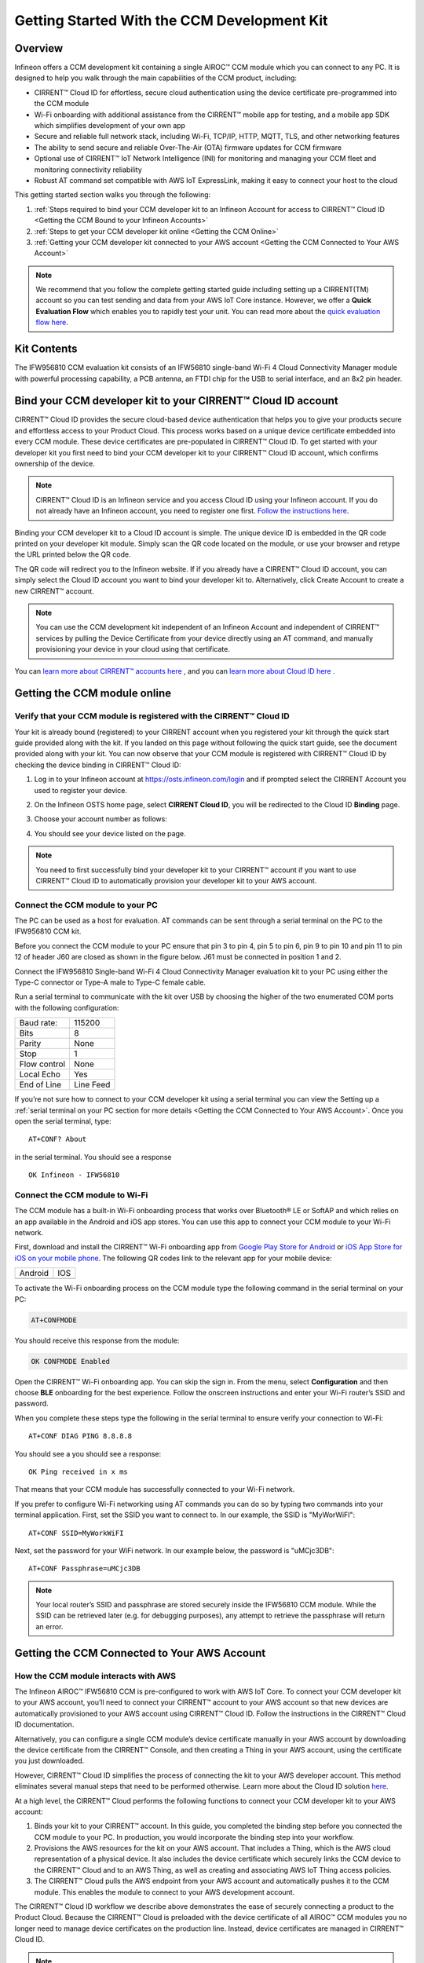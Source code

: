 Getting Started With the CCM Development Kit
==============================================


Overview
**************

Infineon offers a CCM development kit containing a single AIROC™ CCM module which you can connect to any PC. It is designed to help you walk through the main capabilities of the CCM product, including: 

* CIRRENT™ Cloud ID for effortless, secure cloud authentication using the device certificate pre-programmed into the CCM module
* Wi-Fi onboarding with additional assistance from the CIRRENT™ mobile app for testing, and a mobile app SDK which simplifies development of your own app
* Secure and reliable full network stack, including Wi-Fi, TCP/IP, HTTP, MQTT, TLS, and other networking features
* The ability to send secure and reliable Over-The-Air (OTA) firmware updates for CCM firmware
* Optional use of CIRRENT™ IoT Network Intelligence (INI) for monitoring and managing your CCM fleet and monitoring connectivity reliability
* Robust AT command set compatible with AWS IoT ExpressLink, making it easy to connect your host to the cloud

This getting started section walks you through the following: 

1. :ref:`Steps required to bind your CCM developer kit to an Infineon Account for access to CIRRENT™ Cloud ID <Getting the CCM Bound to your Infineon Accounts>`

2. :ref:`Steps to get your CCM developer kit online <Getting the CCM Online>`

3. :ref:`Getting your CCM developer kit connected to your AWS account <Getting the CCM Connected to Your AWS Account>`

.. note:: We recommend that you follow the complete getting started guide including setting up a CIRRENT(TM) account so you can test sending and data from your AWS IoT Core instance. However, we offer a **Quick Evaluation Flow** which enables you to rapidly test your unit. You can read more about the `quick evaluation flow here <quick-evaluation-flow.rst>`_.


Kit Contents
**************

The IFW956810 CCM evaluation kit consists of an IFW56810 single-band Wi-Fi 4 Cloud Connectivity Manager module with powerful processing capability, a PCB antenna, an FTDI chip for the USB to serial interface, and an 8x2 pin header.

.. image:: img/gsd-1.png
	    :align: center

.. _Getting the CCM Bound to your Infineon Accounts:

Bind your CCM developer kit to your CIRRENT™ Cloud ID account
*************************************************************

CIRRENT™ Cloud ID provides the secure cloud-based device authentication that helps you to give your products secure and effortless access to your Product Cloud. This process works based on a unique device certificate embedded into every CCM module. These device certificates are pre-populated in CIRRENT™ Cloud ID. To get started with your developer kit you first need to bind your CCM developer kit to your CIRRENT™ Cloud ID account, which confirms ownership of the device.

.. note:: CIRRENT™ Cloud ID is an Infineon service and you access Cloud ID using your Infineon account. If you do not already have an Infineon account, you need to register one first. `Follow the instructions here <https://swdocs.cirrent.com/en/latest/cid/cirrent-console-for-cloud-id.html>`_.

Binding your CCM developer kit to a Cloud ID account is simple. The unique device ID is embedded in the QR code printed on your developer kit module. Simply scan the QR code located on the module, or use your browser and retype the URL printed below the QR code. 

.. image:: img/gsd-12.png
       :align: center

The QR code will redirect you to the Infineon website. If  if you already have a CIRRENT™ Cloud ID account, you can simply select the Cloud ID account you want to bind your developer kit to. Alternatively, click Create Account to create a new CIRRENT™ account.

.. note:: You can use the CCM development kit independent of an Infineon Account and independent of CIRRENT™ services by pulling the Device Certificate from your device directly using an AT command, and manually provisioning your device in your cloud using that certificate.

You can `learn more about CIRRENT™ accounts here <https://documentation.infineon.com/html/cirrent-support-documentation/en/latest/cirrent-console.html#cirrent-console-user-architecture>`_ , and you can `learn more about Cloud ID here <https://documentation.infineon.com/html/cirrent-support-documentation/en/latest/cirrent-could-id.html>`_ .  


.. _Getting the CCM Online:

Getting the CCM module online
***************************** 

Verify that your CCM module is registered with the CIRRENT™ Cloud ID
^^^^^^^^^^^^^^^^^^^^^^^^^^^^^^^^^^^^^^^^^^^^^^^^^^^^^^^^^^^^^^^^^^^^

Your kit is already bound (registered) to your CIRRENT account when you registered your kit through the quick start guide provided along with the kit. If you landed on this page without following the quick start guide, see the document provided along with your kit. You can now observe that your CCM module is registered with CIRRENT™ Cloud ID by checking the device binding in CIRRENT™ Cloud ID: 

1. Log in to your Infineon account at https://osts.infineon.com/login and if prompted select the CIRRENT Account you used to register your device.

2. On the Infineon OSTS home page, select **CIRRENT Cloud ID**, you will be redirected to the Cloud ID **Binding** page.

3. Choose your account number as follows: 
   
   .. image:: img/gsg-6updt.PNG
	    :align: center

4. You should see your device listed on the page. 

.. note:: You need to first successfully bind your developer kit to your CIRRENT™ account if you want to use CIRRENT™ Cloud ID to automatically provision your developer kit to your AWS account. 


Connect the CCM module to your PC
^^^^^^^^^^^^^^^^^^^^^^^^^^^^^^^^^^^

The PC can be used as a host for evaluation. AT commands can be sent through a serial terminal on the PC to the IFW956810 CCM kit. 

Before you connect the CCM module to your PC ensure that pin 3 to pin 4, pin 5 to pin 6, pin 9 to pin 10 and pin 11 to pin 12 of header J60 are closed as shown in the figure below. J61 must be connected in position 1 and 2.

.. image:: img/gsd-2.png
       :align: center

Connect the IFW956810 Single-band Wi-Fi 4 Cloud Connectivity Manager evaluation kit to your PC using either the Type-C connector or Type-A male to Type-C female cable.

.. image:: img/gsd-3.png
	    :align: center

Run a serial terminal to communicate with the kit over USB by choosing the higher of the two enumerated COM ports with the following configuration:

================   ===========================
Baud rate:         115200
Bits               8
Parity             None
Stop               1
Flow control       None
Local Echo         Yes
End of Line        Line Feed
================   ===========================


If you’re not sure how to connect to your CCM developer kit using a serial terminal you can view the  Setting up a :ref:`serial terminal on your PC section for more details <Getting the CCM Connected to Your AWS Account>`. 
Once you open the serial terminal, type:

:: 

	AT+CONF? About 

in the serial terminal.  You should see a response 


:: 

	OK Infineon - IFW56810


Connect the CCM module to Wi-Fi
^^^^^^^^^^^^^^^^^^^^^^^^^^^^^^^

The CCM module has a built-in Wi-Fi onboarding process that works over Bluetooth® LE or SoftAP and which relies on an app available in the Android and iOS app stores. You can use this app to connect your CCM module to your Wi-Fi network.  

First,  download and install the CIRRENT™  Wi-Fi onboarding app from `Google Play Store for Android <https://play.google.com/store/apps/details?id=com.cirrent.ZipKeyApp&hl=en_US&gl=US>`_ or `iOS App Store for iOS on your mobile phone <https://apps.apple.com/us/app/cirrent-wi-fi-onboarding/id1265896377>`_. The following QR codes link to the relevant app for your mobile device:


=============================   =============================
Android                         IOS
.. image:: img/gsd-4.png        .. image:: img/gsd-5.png     
=============================   =============================

To activate the Wi-Fi onboarding process on the CCM module type the following command in the serial terminal on your PC: 

.. code-block:: none

 AT+CONFMODE

You should receive this response from the module:

.. code-block:: none

	OK CONFMODE Enabled

Open the CIRRENT™ Wi-Fi onboarding app. You can skip the sign in. From the menu, select **Configuration** and then choose **BLE** onboarding for the best experience. 
Follow the onscreen instructions and enter your Wi-Fi router’s SSID and password.

When you complete these steps type the following in the serial terminal to ensure verify your connection to Wi-Fi:

::

	AT+CONF DIAG PING 8.8.8.8
	
You should see a you should see a response:

::

	OK Ping received in x ms

That means that your CCM module has successfully connected to your Wi-Fi network.


If you prefer to configure Wi-Fi networking using AT commands you can do so by typing two commands into your terminal application. First, set the SSID you want to connect to. In our example, the SSID is "MyWorWiFI":

::

	AT+CONF SSID=MyWorkWiFI
	
Next, set the password for your WiFi network. In our example below, the password is "uMCjc3DB":

::

	AT+CONF Passphrase=uMCjc3DB

.. note:: Your local router’s SSID and passphrase are stored securely inside the IFW56810 CCM module. While the SSID can be retrieved later (e.g. for debugging purposes), any attempt to retrieve the passphrase will return an error.   





.. _Getting the CCM Connected to Your AWS Account:

Getting the CCM Connected to Your AWS Account
*********************************************

How the CCM module interacts with AWS
^^^^^^^^^^^^^^^^^^^^^^^^^^^^^^^^^^^^^^^^^^^^^^^^^^^^^^

The Infineon AIROC™ IFW56810 CCM is pre-configured to work with AWS IoT Core.  To connect your CCM developer kit to your AWS account, you’ll need to connect your CIRRENT™ account to your AWS account so that new devices are automatically provisioned to your AWS account using CIRRENT™ Cloud ID.  Follow the instructions in the CIRRENT™ Cloud ID documentation.

Alternatively, you can configure a single CCM module’s device certificate manually in your AWS account by downloading the device certificate from the CIRRENT™ Console, and then creating a Thing in your AWS account, using the certificate you just downloaded.

However,  CIRRENT™ Cloud ID simplifies the process of connecting the kit to your AWS developer account. This method eliminates several manual steps that need to be performed otherwise. Learn more about the Cloud ID solution `here <https://swdocs.cypress.com/html/cirrent-support-documentation/en/latest/cirrent-could-id.html>`_.

At a high level, the CIRRENT™ Cloud performs the following functions to connect your CCM developer kit to your AWS account: 

1. Binds your kit to your CIRRENT™ account. In this guide, you completed the binding step before you connected the CCM module to your PC. In production, you would incorporate the binding step into your workflow.

2. Provisions the AWS resources for the kit on your AWS account. That includes a Thing, which is the AWS cloud representation of a physical device. It also includes the device certificate which securely links the CCM device to the CIRRENT™ Cloud and to an AWS Thing, as well as creating and associating AWS IoT Thing access policies.

3. The CIRRENT™ Cloud pulls the AWS endpoint from your AWS account and automatically pushes it to the CCM module. This enables the module to connect to your AWS development account.

The CIRRENT™ Cloud ID workflow we describe above demonstrates the ease of securely connecting a product to the Product Cloud. Because the CIRRENT™ Cloud is preloaded with the device certificate of all AIROC™ CCM modules you no longer need to manage device certificates on the production line. Instead, device certificates are managed in CIRRENT™ Cloud ID.


.. note:: If you are unable to complete the process of connecting your AWS account to CIRRENT™ Cloud ID using the steps :ref:`described below you can connect your device directly to your AWS instance using the AWS flow <Connect directly to AWS>`.


Get connected to AWS
^^^^^^^^^^^^^^^^^^^^^^^^^^^^^^^^^^^^^^^^^^^^^^^^^^^^^^

You need to follow a few steps to ensure you’re able to interact with your AWS developer account while using the CIRRENT™ Cloud ID flow for device onboarding. The following diagram illustrates the process:

.. image:: img/gsd-7.png
	    :align: center

You’ve already confirmed that the CCM kit successfully binded to your Cloud ID account in previous sections. We’ll now outline the steps you need to take to set up your AWS instance so that you can connect your CCM kit to your Product Cloud.

1. Execute the CloudFormation template

   

2. Create a Product Cloud API

  

3. Provision and prepare to connect the kit to your AWS account. 



Execute Cloud Formation Template
^^^^^^^^^^^^^^^^^^^^^^^^^^^^^^^^^^^^^^^^^^^^^^^^^^^^^^

Executing a CloudFormation template creates a stack in the AWS CloudFormation service. The template for creating the AWS resources needed to connect the IFW956810 evaluation kit to AWS IoT Core is already created by Infineon and stored in Amazon S3 storage. This stack establishes a channel of back-end device communication between your CIRRENT™ account and your AWS account. You need to execute the CloudFormation template only once per AWS account in a region. 

The same stack can be reused to provision multiple kits to the AWS account in that region. You need to execute the CloudFormation template only once per AWS account in a region. Do the following to execute the Infineon-provided CloudFormation template:

1. Click on the following link to execute the CloudFormation template. By default, the link uses the **us-west-1** region: 

    `https://us-west-1.console.aws.amazon.com/cloudformation/home?region=us-west-1#/stacks/create/template?stackName=infineon-iot-quickstart&templateURL=https://cirrent-quickstarts.s3.us-west-2.amazonaws.com/infineon-iot-quickstart.yaml  <https://us-west-1.console.aws.amazon.com/cloudformation/home?region=us-west-1#/stacks/create/template?stackName=infineon-iot-quickstart&templateURL=https://cirrent-quickstarts.s3.us-west-2.amazonaws.com/infineon-iot-quickstart.yaml>`_
 
    You can change the region in which you want to execute this template by changing the region=us-west-1 in this link to your required region. See `Choosing a Region <https://docs.aws.amazon.com/awsconsolehelpdocs/latest/gsg/select-region.html>`_ in the AWS documentation.

2. You should now be on the **Create Stack** page in the AWS CloudFormation service, and the Infineon CloudFormation template should be preloaded. Click **Next**.
   
   .. image:: img/pca-2.png
        :align: center
        :alt: Dashboard 2

3. On the Step 2 page, retain all parameters at their default values, and click **Next**.

4. On the Step 3 page, retain all parameters at their default values, and click **Next**.

5. Select all the boxes as shown below to provide permissions to access the resources required by the CloudFormation template.

   .. image:: img/pca-3.png
        :align: center
        :alt: Dashboard 2
 
6. Click **Create stack**.

7. Wait for up to five minutes for the stack creation to complete.

   .. image:: img/pca-4.png
        :align: center
        :alt: Dashboard 2
 
   This stack creates the AWS infrastructure that enables provisioning the required AWS Product Cloud resources when your CCM-equipped product authenticates itself via CIRRENT™ Cloud ID.

8. Click **Outputs**.
   
   The output of the stack that you created is shown on this page. Note the details as you will be required to enter it in the next section when you create a Product Cloud API endpoint in CIRRENT™ Cloud ID. 

   .. image:: img/pca-5.png
        :align: center
        :alt: Dashboard 2




Create a Product Cloud API
^^^^^^^^^^^^^^^^^^^^^^^^^^^^^^^^^^^^^^^^^^^^^^^^^^^^^^

Your next step is to link your AWS account to Cloud ID so the CIRRENT™ Cloud service can communicate with your AWS developer account. To configure your first cloud API with Cloud ID, navigate to back to Infineon OSTS. Select **CIRRENT™ Cloud ID**, and navigate to the **Provisioning** tab. Click on **Add Cloud API**. You’ll be presented with a dialog box where you need to complete your Product Cloud API details. In setting up your Product Cloud API, ensure that you select AWS in the Create Cloud API dialog box:

.. image:: img/gsg_qsg_03.png
        :align: center
        :alt: Dashboard 2

Next, configure the fields using the valued obtained when you triggered the AWS CloudFormation template, as follows:

* **Account ID.** This is your Amazon Web Services account identifier.
* **API Gateway ID.** Here, enter the API gateway ID you have set up.
* **Region.** Select the AWS region your AWS service operates in.
* **Stage.** Provide the name of the stage in your deployment that you want to use for this API link.

.. image:: img/awspic.png
	    :align: center

You have now added your AWS-based Product Cloud to CIRRENT™ Cloud ID and can now provision devices bound to your Cloud ID account directly into your Product Cloud.


Provision and Prepare
^^^^^^^^^^^^^^^^^^^^^^^^^^^^^^^^^^^^^^^^^^^^^^^^^^^^^^


   When new devices are bound to your account, they will be automatically configured in your AWS account, but for this first device you will need to initiate the provisioning manually.  To provision follow these steps: 

   1. On the Infineon OSTS landing page, click on **CIRRENT™ Cloud ID**. Click on the **Binding** menu link:

      .. image:: img/gsg-8updt.PNG
	    :align: center

   2. Click the **Edit button**.

      .. image:: img/edit.png
	    :align: center

   3. Click the drop-down list in the **API Endpoint** column.

   4. Choose the Product Cloud API created in the previous section.

   5. Click **Save**.

   6. Click the **Provision now** button 

      .. image:: img/p-btn.png
	    :align: center

Provisioning via the Product Cloud API performs two functions. First, it creates the Thing for your device in the AWS Console and attaches the related policy and device certificate. It also pulls the AWS endpoint required by the device to connect to your AWS account and pushes it to the device so that the device connects to the AWS Cloud automatically. Retrieving the AWS endpoint from the CIRRENT Cloud is a one time step. The device connects to the  endpoint immediately during subsequent connection attempts. 

Connect to the AWS IoT Core
^^^^^^^^^^^^^^^^^^^^^^^^^^^^^

Enter the following command in the serial terminal to establish a secure connection to the AWS IoT Core:

::

	AT+CONNECT


The device will eventually connect to the AWS IoT Core and you will receive the message:

::

	OK 1 CONNECTED

Next, run the following command:

::

	AT+CLOUD_SYNC

Wait for a minute or two while the device pulls the endpoint from the CIRRENT Cloud and connects to the AWS IoT Core.

.. Note:: The above AT command will replace the default endpoint used for quick evaluation flow with your AWS account endpoint and automatically switches the connection to the new endpoint. 

You can verify the endpoint present in the device using the following AT command 

::

	AT+CONF? Endpoint



Connect and interact with the AWS Cloud
^^^^^^^^^^^^^^^^^^^^^^^^^^^^^^^^^^^^^^^^^^

Now that you've linked your AWS account with Cloud ID you can use the MQTT client in the AWS IoT Console to monitor the communication between your evaluation kit and the AWS Cloud. 

1. Navigate to the AWS IoT Console (https://console.aws.amazon.com/iot/).

2. In the navigation pane, select **Test** and then click **MQTT Test Client**.

3. In Subscribe to a topic panel, enter **#**, and then click **Subscribe**. 

Once the kit is connected to Wi-Fi, it will automatically connect to the AWS IoT Core. You will receive “OK 1 CONNECTED” in the serial terminal once the device is connected to the AWS IoT Core.  



Sending and receiving data
^^^^^^^^^^^^^^^^^^^^^^^^^^^^^

Now that your device is connected you’re able to send and receive data from your AWS IoT Core account. To send data, you must first configure a topic. Each topic number has an associated topic number, e.g. 1, and is associated with a descriptive name, e.g. MyPubTopic. You configure a topic using this command:

::

	AT+CONF Topic1=/MyPubTopic


You then send data by publishing text to the topic you just configured: 

::

	AT+SEND1 Hello World!

Where the "1" in "Topic1" refers to the topic number, where MyPubTopic is a string of your choice, and the "1" in SEND1 refers to the topic number again.

After a short time, you will receive the message “OK”. You should see the “Hello World!” message appearing on the AWS IoT Console under MyPubTopic. 
To receive data, you’ll need to subscribe to a topic. Here is an example:

Create a new topic, topic number 2 with label MySubTopic, using the following command:

::

	AT+CONF Topic2=/MySubTopic

Next, subscribe to topic number 2:

::

	AT+SUBSCRIBE2
	
In your AWS IoT Consoler, select the **MQTT test client** and type **MySubTopic** in **Topicfiler**. Click **Subscribe**. Navigate to the **Publish to a topic** tab and type **MySubTopic** in the **Topic name** field. Keep the “Hello from the AWS IoT Console” message. Click **Publish**.

On your serial terminal, enter the following command to receive avilable messages on topic 2: 

::

	AT+GET2
	

You will receive the message 

::

	“OK Hello from the AWS IoT Console”


.. _Connect directly to AWS:

Connect directly to AWS
^^^^^^^^^^^^^^^^^^^^^^^^^^^^^^^^^^^^^^^^^^^^^^^^^^^^^^

We strongly recommend that you connect your AIROC™ IFW56810 to your AWS cloud using Cloud ID as described above as Cloud ID is central to the functionality of the AIROC™ IFW56810. However, we provide the following instructions as an alternative way to connect the AIROC™ IFW56810.

**Configure the AWS Thing**

Open the AWS IoT Console. From the left pane, select **Manage**, and then select **Things**. Click **Create Things**. On the **Create things** page, select **Create Single Thing**, and then click **Next**. In the terminal application, type
the following command: 

   ::

		AT+CONF? ThingName


Copy the returned string (a sequence of alphanumeric characters) from the terminal. On the console, on the **Specify Thing** properties page, paste the copied string from the terminal into the **Thing Name** field under **Thing Properties**. Retain the ThingName as you will need it in the next step. Leave other fields at their default values, and then click **Next**. 

**Configure device certificate**

First, you need to prepare the device certificate. In the terminal application, type the following command: 

   ::

		AT+CONF? Certificate 


You will receive the device certificate in PEM format as part of the response. Copy the returned string (a longer sequence of alphanumeric symbols), and save it into a text file on your host machine as “ThingName.cert.pem”. Replace “ThingName” with the name of the Thing obtained after you executed AT+CONF? ThingName in the previous section.

Next, you need to attach the device certificate to the Thing. On the **Configure device certificate** page in the AWS Console, select **Use my certificate**, and then choose **CA is not registered with AWS IoT**. Under Certificate, select **Choose File** and find ThingName.cert.pem file you created, replacing “ThingName” with the name of the Thing obtained in the previous section. Under **Certificate Status**, select **Active**. Click **Next**. 

You now need to attach policies to the certificate. Click **Create** to create a policy. This opens a new tab. Enter the policy name (e.g., “IoTDevPolicy”) and click **Advanced** mode. Copy the following section into the console:

   ::

		{ "Version": "2012-10-17", "Statement": [ { "Effect": "Allow", "Action": "*", "Resource": "*" } ] }


Click **Create**.

Note: The examples in this document are intended only for development environments. All devices in your end product must have credentials with privileges that authorize only intended actions on specific resources. The specific permission policies can vary for your use case. Identify the permission policies that best meet your business and security requirements.

**Configure endpoint**

1.	In the AWS IoT Console, choose Settings, and then copy your account endpoint string under Device data endpoint.
2.	Type the following AT command in the serial terminal to configure the endpoint: 

   ::

		AT+CONF Endpoint
		
Where **Endpoint** is the endpoint copied in step 1. The above step replaces the configured default endpoint used for evaluating the quick connect flow. Enter the following command in the serial terminal to establish a secure connection to the AWS IoT Core if you followed AWS flow

   ::

		AT+CONNECT

After a few seconds, the device will connect to the AWS IoT Core and you will receive the message

   ::

		“OK 1 CONNECTED”	


Further exploration
********************

With your CCM module now connected to your Product Cloud you can try out the different capabilities of the product. Here are a few suggestions:

* Run an Over-the-Air firmware update process
* Try out other CCM Commands

Test CCM low power mode
^^^^^^^^^^^^^^^^^^^^^^^^^^^^^^

Before trying out the low-power modes, ensure that the IFW56810 CCM evaluation kit is not connected to Wi-Fi. To disconnect the device. enter the following command in the serial terminal:

::

	AT+DISCONNECT

**System sleep mode**

To put the IFW56810 CCM evaluation kit to sleep mode for a particular duration, enter the following command:

::

	AT+SLEEP <Sleep time in seconds> 

Enter the following command to put the device in system sleep mode indefinitely untill it receives an external interrupt: 

::

	AT+SLEEP

In sleep mode the device stays in sleep state until it receives an external interrupt. An external interrupt can be triggered through sending an AT command or by deasserting the INT pin.

**Deep sleep mode**

Enter the following command to put the device in deep sleep mode:  

::

	AT+SLEEP1

When deep sleep mode is activated the device will stay in deep sleep state until the device is reset (using RST pin) or is deasserting the INT pin.



Reference guides
^^^^^^^^^^^^^^^^

For connecting the CCM IFW956810 evaluation kit to the MCU, refer to the following link:

https://community.infineon.com/t5/Knowledge-Base-Articles/How-to-connect-the-AIROC-IFW956810-CCM-evaluation-kit-to-the-MCU-development/ta-p/369154

Refer to the following links for code examples using CCM and CY8CKIT-062s2-43012 as the host microcontroller

https://github.com/Infineon/mtb-example-ccm-mqtt-publish-capsense-slider
https://github.com/Infineon/mtb-example-ccm-mqtt-ota-subscribe
https://github.com/Infineon/mtb-example-ccm-mqtt-helloworld

Refer to the following link for AWS ExpressLink spec:

https://docs.aws.amazon.com/iot-expresslink/latest/programmersguide/expresslink-pg.pdf



Setting up a serial terminal on your PC
*****************************************

.. note:: The following instructions are only for a Windows PC. 


The IFW956810 CCM evaluation kit should be recognized by your PC as soon as you connect it. If the device is not recognized, see the troubleshooting section. 

Determine the COM port number
^^^^^^^^^^^^^^^^^^^^^^^^^^^^^^

Once you’ve connected your device, open Windows Device Manager. If your device was recognized you will notice new COM ports appearing in Windows Device Manager. You need to use Windows Device Manager to determine the COM port number assigned to your CCM kit, as below:
  
  .. image:: img/gsd-9.png
	    :align: center
	   

.. Note:: You need to choose the higher of the two COM port numbers, in this example it would be COM29.


Serial terminal settings
^^^^^^^^^^^^^^^^^^^^^^^^^^

Next, you need to configure your serial terminal. The example below uses Tera Term, which you can download here, but you can use another suitable serial terminal.

1. Open your terminal

2. Find the higher of the COM port numbers assigned by Windows to your CCM evaluation kit, as described in the previous section

3. Select **Set Up**, and **Serial port**.

4. Configure the settings as shown in the screenshot below
   
   .. image:: img/gsd-10.png
	    :align: center

5. Select **Set Up**, and **Terminal**. 

6. Do the following:
   
   * Set **End of Line** as **Line Feed**. 
   * Enable **Local Echo** to view the commands that you type on the terminal.  

     .. image:: img/gsd-11.png
	    :align: center


7. Once you open the serial terminal, type the following command into the serial terminal:

::

	AT+CONF? About 

You should see a response 

::

	OK Infineon - IFW56810



Troubleshooting the CCM Kit
****************************

Choosing a COM port where two ports were enumerated when the kit is connected
^^^^^^^^^^^^^^^^^^^^^^^^^^^^^^^^^^^^^^^^^^^^^^^^^^^^^^^^^^^^^^^^^^^^^^^^^^^^^

The IFW956810 CCM evaluation kit has a FT2232H chip capable of supporting USB to dual-channel UART (USB serial converter A and USB serial converter B). Only the second of the two, USB serial converter B, is configured to enable USB-to-UART conversion. Therefore, use the higher-number COM port among the enumerated COM ports to communicate with the kit. 


Device is not recognised
^^^^^^^^^^^^^^^^^^^^^^^^^

If the device is not recognized, you need to install the FTDI USB to UART Bridge Virtual Communication Port drivers `from this link <https://ftdichip.com/drivers/vcp-drivers/>`_.



Diagnosing errors when commands are entered
^^^^^^^^^^^^^^^^^^^^^^^^^^^^^^^^^^^^^^^^^^^^^^

For example, if: 

::

	AT+SUBSCRIBE2

returns

::

	ERR3 COMMAND NOT FOUND

First, make sure that you have typed the command correctly. If you’ve entered the command correctly, make a note of the error code and `refer to this guide for details of the error code <https://swdocs.cirrent.com/projects/cirrent-ccm-documentation-stage/en/latest/ccm-api-guide.html#command-error-codes>`_, which will point you to the cause.


Onboarding fails when using the CIRRENT™ mobile onboarding app
^^^^^^^^^^^^^^^^^^^^^^^^^^^^^^^^^^^^^^^^^^^^^^^^^^^^^^^^^^^^^^

Verify that you enabled  CONFMODE using the AT+CONFMODE command


ERR 14 UNABLE TO CONNECT received when using the AT+CONNECT command
^^^^^^^^^^^^^^^^^^^^^^^^^^^^^^^^^^^^^^^^^^^^^^^^^^^^^^^^^^^^^^^^^^^


The AT+CONNECT command first connects to Wi-Fi if not already connected, and then connects to the AWS IoT Core. If the command fails, first check that the WiFi connection is active, and that you have entered the right Wi-Fi details. Type the following command to verify whether the kit connects to Wi-Fi:

   ::

	  AT+DIAG PING 8.8.8.8

   If the connection is successful, the device will respond with 

   ::

	  OK Received ping response in <ping latency ms>

If the Wi-Fi connection test is successful but you still have no connectivity with your AWS account, first check the AWS IoT connection, and then check that the device certificate successfully uploaded to the AWS IoT Core.


ERR14 5 UNABLE TO CONNECT MQTT device authentication failure error for the AT+CONNECT command
^^^^^^^^^^^^^^^^^^^^^^^^^^^^^^^^^^^^^^^^^^^^^^^^^^^^^^^^^^^^^^^^^^^^^^^^^^^^^^^^^^^^^^^^^^^^^

The AT+CONNECT command first connects to Wi-Fi if not already connected and then connects to the AWS IoT Core. If you receive the

   ::

	  ERR14 5 UNABLE TO CONNECT MQTT device authentication failure

error you should try the following steps

1.   Check Your AWS endpoint.
2.   Check the device certificate uploaded to the AWS IoT Core and the device certificate present in the CCM       device.



Changing the Wi-Fi network the device is connected to
^^^^^^^^^^^^^^^^^^^^^^^^^^^^^^^^^^^^^^^^^^^^^^^^^^^^^^^

To change the Wi-Fi network your device is connected to you first need to disconnect the device form the network using the following command on the serial terminal:
   
   ::

	  AT+DISCONNECT 

Next, follow the steps in the “Get Connected with AWS” section to enter new Wi-Fi credentials.


Steps to follow if CIRRENT(TM) Cloud ID connectivity to AWS is not working
^^^^^^^^^^^^^^^^^^^^^^^^^^^^^^^^^^^^^^^^^^^^^^^^^^^^^^^^^^^^^^^^^^^^^^^^^^^

These steps will help you to verify whether the device is waiting for the endpoint from the CIRRENT™ Cloud after the device is connected to Wi-Fi  To complete the following you needed to onboard the device using the CIRRENT™ Cloud flow. Follow these steps if you do not receive an "OK 1 CONNECTED" response from the device. 

Check if a Thing is present in the AWS IoT Console for your device
"""""""""""""""""""""""""""""""""""""""""""""""""""""""""""""""""""

1. Run the following command in the serial terminal to get the ThingName of your device. 
   
   ::
      
       AT+CONF? ThingName

2. Open the `AWS IoT Console <http://console.aws.amazon.com/iot>`_.

3. From the left pane, select **Manage**, and then select **Things**.  

4. Note the **Name** of the Thing.


The ThingName shown on the serial terminal and the AWS IoT Console must be the same.  

Check for a job in the CIRRENT™ Console
"""""""""""""""""""""""""""""""""""""""""

This job should be for sending the endpoint to your device. Do the following:

1. In the Infineon OSTS Console, navigate to **Services and Tools** and **CIRRENT™ Device Management**.

2. Click the **Jobs** tab, and review that the following columns for your new job is logged under the Jobs tab:

   * Action: ccm_config

   * Action Details: Endpoint should be the same as your AWS account endpoint.
     In the AWS IoT Console, choose **Settings**, check the endpoint under **Device data endpoint**.

   * Created Time: This should be the current time when you clicked **Provision now** in the CIRRENT™ Console.

   * Status: Active

   * Device IDs: Note the value in the Device ID field.

Check the pending state of the job
"""""""""""""""""""""""""""""""""""""""""

Do the following if a new job is available for your device. 

1. In the Infineon OSTS Console, navigate to **Services and Tools** and **CIRRENT™ Device Management**.

2. Click the **Jobs** tab, and do the following:

   * Type the device ID noted in the previous section in the Device ID text box as **Infineon_device ID**. 

   * Under the Pending Jobs section, verify that the Job ID, Action, and Action Details are the same as shown in the previous section.

     After sending the AT command AT+CLOUD_SYNC in the serial terminal, the job will move from the “Pending” section to the jobs list, and the Result column will display Success and the Status column should show Completed. If execution of any of the above steps didn’t match the expectation as mentioned, check the Product Cloud API details and repeat the steps in Provision and prepare to connect the kit to your AWS account. Execute the following commands in the serial terminal if steps in Provision and prepare to connect the kit to your AWS account were completed after connecting to Wi-Fi. 

     ..  code-block:: none

         AT+CLOUD_SYNC
         AT+DISCONNECT
         AT+CONNECT



Device registration with Cloud ID service failed 
^^^^^^^^^^^^^^^^^^^^^^^^^^^^^^^^^^^^^^^^^^^^^^^^

This message appears after connecting to Wi-Fi. The cause depends on the method of connection used. There is an error in the provisioning step. Do the following:

1. Redo Step Provision and prepare to connect the kit to your AWS account

2. Execute the following command in the serial terminal to pull the endpoint to the device after connecting to Wi-Fi. 

   ..  code-block:: none

      AT+CLOUD_SYNC
      AT+DISCONNECT
      AT+CONNECT

